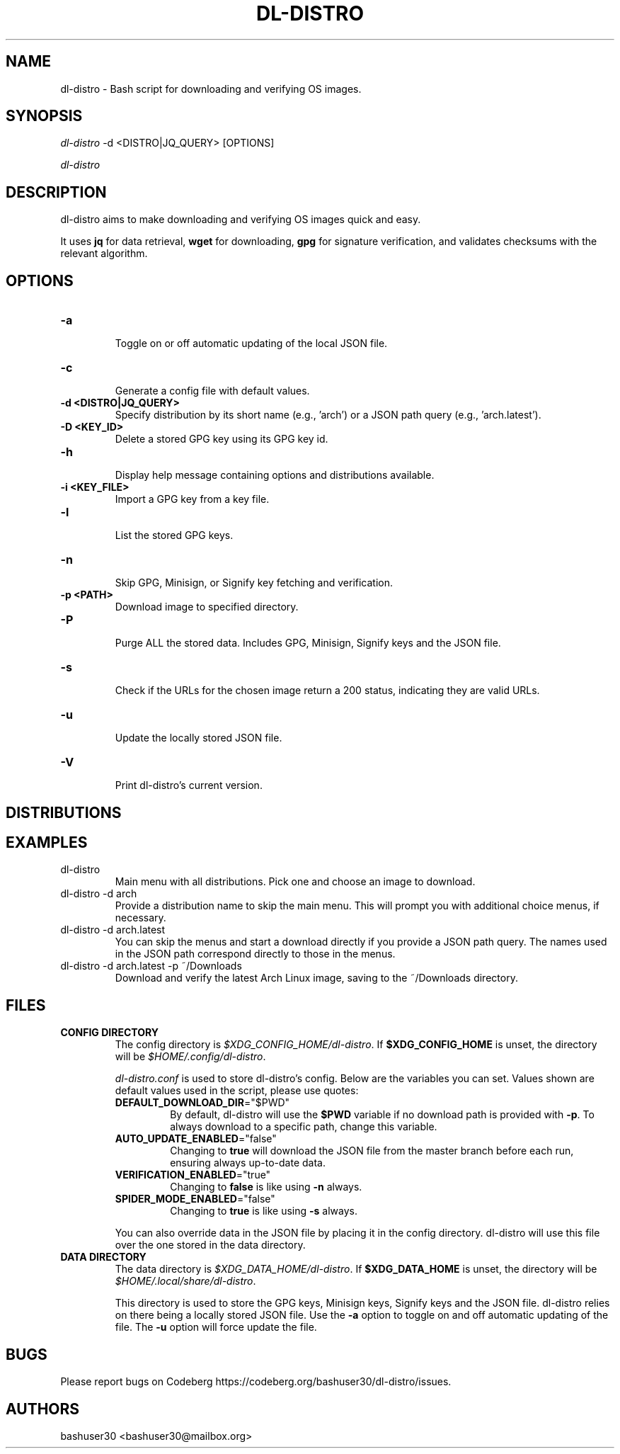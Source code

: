 .TH "DL-DISTRO" "1" "January 3, 2024" "dl-distro v2.0.0" "dl-distro Manual"
.nh
.ad l
.SH NAME
dl-distro - Bash script for downloading and verifying OS images.

.SH SYNOPSIS
\fIdl-distro\fR -d <DISTRO|JQ_QUERY> [OPTIONS]

\fIdl-distro\fR

.SH DESCRIPTION
dl-distro aims to make downloading and verifying OS images quick and easy.

It uses \fBjq\fR for data retrieval, \fBwget\fR for downloading, \fBgpg\fR for
signature verification, and validates checksums with the relevant algorithm.

.SH OPTIONS
.TP
.B -a
.RS
Toggle on or off automatic updating of the local JSON file.
.RE

.TP
.B -c
.RS
Generate a config file with default values.
.RE

.TP
.B -d <DISTRO|JQ_QUERY>
.RS
Specify distribution by its short name (e.g., 'arch')
or a JSON path query (e.g., 'arch.latest').
.RE

.TP
.B -D <KEY_ID>
.RS
Delete a stored GPG key using its GPG key id.
.RE

.TP
.B -h
.RS
Display help message containing options and distributions available.
.RE

.TP
.B -i <KEY_FILE>
.RS
Import a GPG key from a key file.
.RE

.TP
.B -l
.RS
List the stored GPG keys.
.RE

.TP
.B -n
.RS
Skip GPG, Minisign, or Signify key fetching and verification.
.RE

.TP
.B -p <PATH>
.RS
Download image to specified directory.
.RE

.TP
.B -P
.RS
Purge ALL the stored data. Includes GPG, Minisign, Signify keys and the JSON
file.
.RE

.TP
.B -s
.RS
Check if the URLs for the chosen image return a 200 status, indicating they are
valid URLs.
.RE

.TP
.B -u
.RS
Update the locally stored JSON file.
.RE

.TP
.B -V
.RS
Print dl-distro's current version.
.RE

.SH DISTRIBUTIONS
.TS
tab(|);
l l l.
\fBalma\fR | AlmaLinux OS | https://almalinux.org
\fBalpine\fR | Alpine Linux | https://alpinelinux.org
\fBarch\fR | Arch Linux | https://archlinux.org
\fBdebian\fR | Debian | https://debian.org
\fBfedora\fR | Fedora Linux | https://fedoraproject.org
\fBgparted\fR | GParted Live | https://gparted.org
\fBkali\fR | Kali Linux | https://kali.org
\fBmint\fR | Linux Mint | https://linuxmint.com
\fBnixos\fR | NixOS | https://nixos.org
\fBopenbsd\fR | OpenBSD | https://openbsd.org
\fBopensuse\fR | openSUSE | https://opensuse.org
\fBparrot\fR | ParrotOS | https://parrotsec.org
\fBqubes\fR | Qubes OS | https://qubes-os.org
\fBrocky\fR | Rocky Linux | https://rockylinux.org
\fBslackware\fR | Slackware Linux | http://slackware.com
\fBsolus\fR | Solus | https://getsol.us
\fBtails\fR | Tails | https://tails.net
\fBubuntu\fR | Ubuntu | https://ubuntu.com
\fBvoid\fR | Void Linux | https://voidlinux.org
\fBwhonix\fR | Whonix | https://whonix.org
.TE

.SH EXAMPLES
.TP
dl-distro
Main menu with all distributions. Pick one and choose an image to download.

.TP
dl-distro -d arch
Provide a distribution name to skip the main menu. This will prompt you with
additional choice menus, if necessary.

.TP
dl-distro -d arch.latest
You can skip the menus and start a download directly if you provide a JSON path
query. The names used in the JSON path correspond directly to those in the
menus.

.TP
dl-distro -d arch.latest -p ~/Downloads
Download and verify the latest Arch Linux image, saving to the ~/Downloads
directory.

.SH FILES
.TP
.B CONFIG DIRECTORY
The config directory is \fI$XDG_CONFIG_HOME/dl-distro\fR. If
\fB$XDG_CONFIG_HOME\fR is unset, the directory will be
\fI$HOME/.config/dl-distro\fR.

\fIdl-distro.conf\fR is used to store dl-distro's config. Below are the
variables you can set. Values shown are default values used in the script,
please use quotes:

.RS
.TP
\fB   DEFAULT_DOWNLOAD_DIR\fR="$PWD"
By default, dl-distro will use the \fB$PWD\fR variable if no download path is
provided with \fB-p\fR. To always download to a specific path, change this variable.
.TP
\fB   AUTO_UPDATE_ENABLED\fR="false"
Changing to \fBtrue\fR will download the JSON file from the master branch before
each run, ensuring always up-to-date data.
.TP
\fB   VERIFICATION_ENABLED\fR="true"
Changing to \fBfalse\fR is like using \fB-n\fR always.
.TP
\fB   SPIDER_MODE_ENABLED\fR="false"
Changing to \fBtrue\fR is like using \fB-s\fR always.
.RE

.RS
You can also override data in the JSON file by placing it in the config
directory. dl-distro will use this file over the one stored in the data
directory.
.RE

.TP
.B DATA DIRECTORY
The data directory is \fI$XDG_DATA_HOME/dl-distro\fR. If
\fB$XDG_DATA_HOME\fR is unset, the directory will be
\fI$HOME/.local/share/dl-distro\fR.

This directory is used to store the GPG keys, Minisign keys, Signify keys and
the JSON file. dl-distro relies on there being a locally stored JSON file.
Use the \fB-a\fR option to toggle on and off automatic updating of the file.
The \fB-u\fR option will force update the file.

.SH BUGS
Please report bugs on Codeberg https://codeberg.org/bashuser30/dl-distro/issues.

.SH AUTHORS
bashuser30 <bashuser30@mailbox.org>
